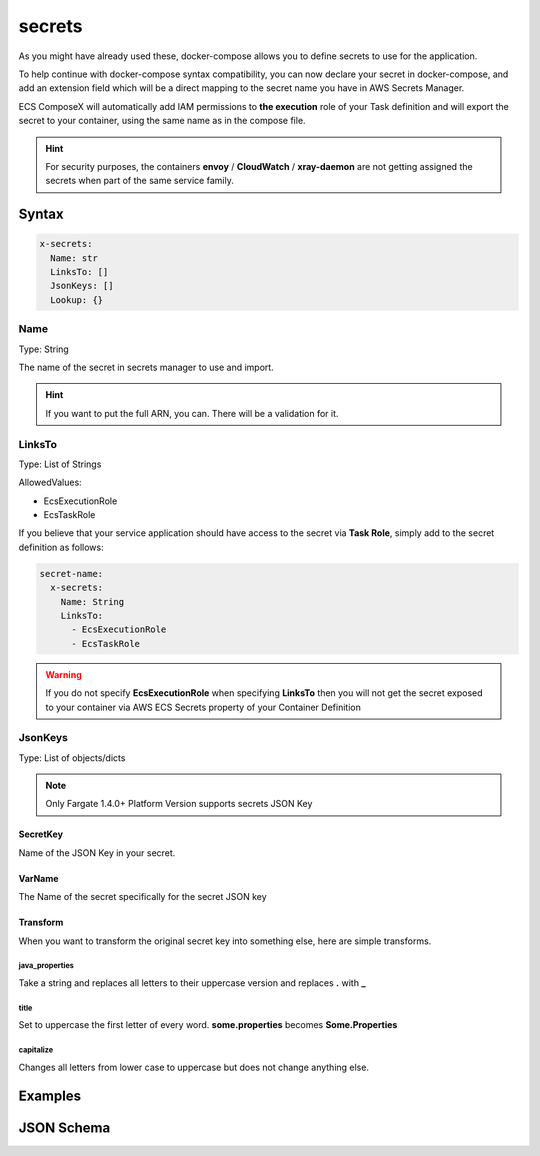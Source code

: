 .. meta::
    :description: ECS Compose-X docker-compose secrets syntax support
    :keywords: AWS, AWS ECS, Docker, Compose, docker-compose, ecs-composex, secrets


.. _secrets_syntax_reference:

========
secrets
========

As you might have already used these, docker-compose allows you to define secrets to use for the application.

To help continue with docker-compose syntax compatibility, you can now declare your secret in docker-compose,
and add an extension field which will be a direct mapping to the secret name you have in AWS Secrets Manager.

ECS ComposeX will automatically add IAM permissions to **the execution** role of your Task definition and will export the secret
to your container, using the same name as in the compose file.

.. seealso::

    `docker-compose secrets reference`_

.. hint::

    For security purposes, the containers **envoy** / **CloudWatch** / **xray-daemon** are not getting
    assigned the secrets when part of the same service family.


Syntax
======

.. code-block::

    x-secrets:
      Name: str
      LinksTo: []
      JsonKeys: []
      Lookup: {}

.. seealso::

    For more structural details, see `JSON Schema`_


Name
----

Type: String

The name of the secret in secrets manager to use and import.

.. hint::

    If you want to put the full ARN, you can. There will be a validation for it.

LinksTo
-------

Type: List of Strings

AllowedValues:

* EcsExecutionRole
* EcsTaskRole

If you believe that your service application should have access to the secret via **Task Role**, simply add to the
secret definition as follows:

.. code-block:: yaml

        secret-name:
          x-secrets:
            Name: String
            LinksTo:
              - EcsExecutionRole
              - EcsTaskRole

.. warning::

    If you do not specify **EcsExecutionRole** when specifying **LinksTo** then you will not get the secret exposed
    to your container via AWS ECS Secrets property of your Container Definition

JsonKeys
--------

Type: List of objects/dicts

.. note::

    Only Fargate 1.4.0+ Platform Version supports secrets JSON Key

.. code-block:: yaml
    :caption: JsonKeys objects structure

    SecretKey: str
    VarName: str
    Transform: str

SecretKey
""""""""""""

Name of the JSON Key in your secret.

VarName
""""""""

The Name of the secret specifically for the secret JSON key

Transform
""""""""""

When you want to transform the original secret key into something else, here are simple transforms.

java_properties
++++++++++++++++

Take a string and replaces all letters to their uppercase version and replaces **.** with **_**

title
++++++

Set to uppercase the first letter of every word. **some.properties** becomes **Some.Properties**

capitalize
+++++++++++

Changes all letters from lower case to uppercase but does not change anything else.


Examples
========

.. code-block:: yaml
    :caption: Short example

    secrets:
      topsecret_info:
        x-secrets:
          Name: /path/to/my/secret

    services:
      serviceA:
        secrets:
          - topsecret_info

.. code-block:: yaml
    :caption: Secret with assignment to Task and Execution Role

    secrets:
      abcd: {}
      john:
        x-secrets:
          LinksTo:
            - EcsExecutionRole
            - EcsTaskRole
          Name: SFTP/asl-cscs-files-dev


.. code-block:: yaml
    :caption: Secret Looked up from Tags and Name, also using JsonKeys

    secrets:
      zyx:
        x-secrets:
          Name: secret/with/kmskey
          Lookup:
            Tags:
              - costcentre: lambda
              - composexdev: "yes"
          JsonKeys:
            - SecretKey: username
              VarName: PSQL_USERNAME
            - SecretKey: password
              VarName: PSQL_PASSWORD


.. code-block:: yaml
    :caption: Secret with assignment to Task and Execution Role

    secrets:
      abcd: {}
      john:
        x-secrets:
          LinksTo:
            - EcsExecutionRole
            - EcsTaskRole
          Name: arn:aws:secretsmanager:eu-west-1:123456789012:secret:/secret/abcd

JSON Schema
============

.. jsonschema:: ../../../ecs_composex/specs/secrets.x-secrets.spec.json


.. _docker-compose secrets reference: https://docs.docker.com/compose/compose-file/#secrets
